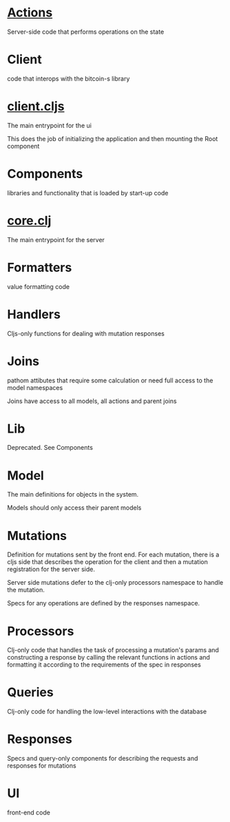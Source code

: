 * [[./actions/][Actions]]

Server-side code that performs operations on the state

* Client

code that interops with the bitcoin-s library

* [[./client.cljs][client.cljs]]

The main entrypoint for the ui

This does the job of initializing the application and then mounting the Root component

* Components

libraries and functionality that is loaded by start-up code

* [[./core.clj][core.clj]]

The main entrypoint for the server

* Formatters

value formatting code

* Handlers

Cljs-only functions for dealing with mutation responses

* Joins

pathom attibutes that require some calculation or need full access to the model
namespaces

Joins have access to all models, all actions and parent joins

* Lib

Deprecated. See Components

* Model

The main definitions for objects in the system.

Models should only access their parent models

* Mutations

Definition for mutations sent by the front end. For each mutation, there is a
cljs side that describes the operation for the client and then a mutation
registration for the server side.

Server side mutations defer to the clj-only processors namespace to handle the
mutation.

Specs for any operations are defined by the responses namespace.

* Processors

Clj-only code that handles the task of processing a mutation's params and
constructing a response by calling the relevant functions in actions and
formatting it according to the requirements of the spec in responses

* Queries

Clj-only code for handling the low-level interactions with the database

* Responses

Specs and query-only components for describing the requests and responses for mutations

* UI

front-end code
